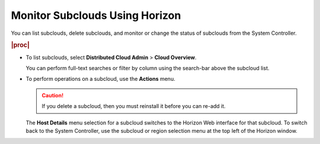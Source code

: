 
.. suc1558616448885
.. _monitoring-subclouds-using-horizon:

===============================
Monitor Subclouds Using Horizon
===============================

You can list subclouds, delete subclouds, and monitor or change the status of
subclouds from the System Controller.

.. rubric:: |proc|

-   To list subclouds, select **Distributed Cloud Admin** \> **Cloud Overview**.

    .. image:: figures/uhp1521894539008.png


    You can perform full-text searches or filter by column using the search-bar
    above the subcloud list.

    .. image:: figures/pdn1591034100660.png



-   To perform operations on a subcloud, use the **Actions** menu.

    .. image:: figures/pvr1591032739503.png


    .. caution::

        If you delete a subcloud, then you must reinstall it before you can
        re-add it.

    The **Host Details** menu selection for a subcloud switches to the Horizon
    Web interface for that subcloud. To switch back to the System Controller,
    use the subcloud or region selection menu at the top left of the Horizon
    window.

    .. image:: figures/rpn1518108364837.png




